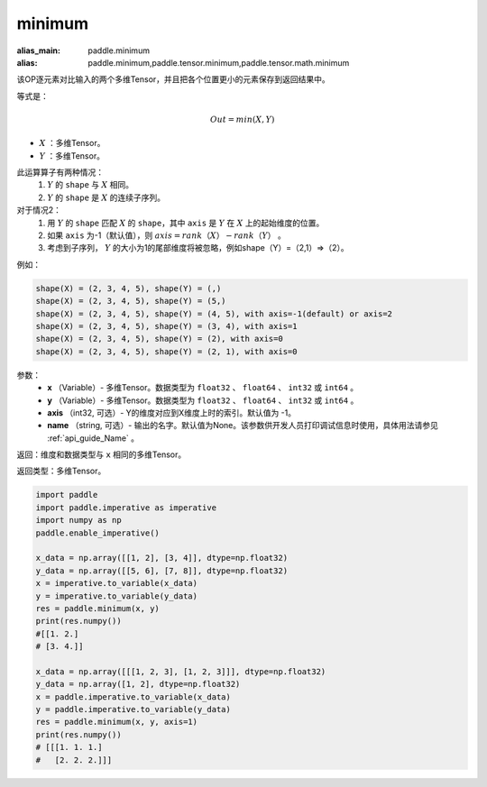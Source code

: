 .. _cn_api_paddle_tensor_minimum:

minimum
-------------------------------

.. py:function:: paddle.tensor.minimum(x, y, axis=-1, name=None)

:alias_main: paddle.minimum
:alias: paddle.minimum,paddle.tensor.minimum,paddle.tensor.math.minimum

该OP逐元素对比输入的两个多维Tensor，并且把各个位置更小的元素保存到返回结果中。

等式是：

.. math::
        Out = min(X, Y)

- :math:`X` ：多维Tensor。
- :math:`Y` ：多维Tensor。

此运算算子有两种情况：
        1. :math:`Y` 的 ``shape`` 与 :math:`X` 相同。
        2. :math:`Y` 的 ``shape`` 是 :math:`X` 的连续子序列。

对于情况2：
        1. 用 :math:`Y` 的 ``shape`` 匹配 :math:`X` 的 ``shape``，其中 ``axis`` 是 :math:`Y` 在 :math:`X` 上的起始维度的位置。
        2. 如果 ``axis`` 为-1（默认值），则 :math:`axis = rank（X）-rank（Y）` 。
        3. 考虑到子序列， :math:`Y` 的大小为1的尾部维度将被忽略，例如shape（Y）=（2,1）=>（2）。

例如：

..  code-block:: text

        shape(X) = (2, 3, 4, 5), shape(Y) = (,)
        shape(X) = (2, 3, 4, 5), shape(Y) = (5,)
        shape(X) = (2, 3, 4, 5), shape(Y) = (4, 5), with axis=-1(default) or axis=2
        shape(X) = (2, 3, 4, 5), shape(Y) = (3, 4), with axis=1
        shape(X) = (2, 3, 4, 5), shape(Y) = (2), with axis=0
        shape(X) = (2, 3, 4, 5), shape(Y) = (2, 1), with axis=0

参数：
        - **x** （Variable）- 多维Tensor。数据类型为 ``float32`` 、 ``float64`` 、 ``int32`` 或  ``int64`` 。
        - **y** （Variable）- 多维Tensor。数据类型为 ``float32`` 、 ``float64`` 、 ``int32`` 或  ``int64`` 。
        - **axis** （int32, 可选）- Y的维度对应到X维度上时的索引。默认值为 -1。
        - **name** （string, 可选）- 输出的名字。默认值为None。该参数供开发人员打印调试信息时使用，具体用法请参见 :ref:`api_guide_Name` 。

返回：维度和数据类型与 ``x`` 相同的多维Tensor。

返回类型：多维Tensor。

.. code-block:: python

    import paddle
    import paddle.imperative as imperative
    import numpy as np
    paddle.enable_imperative()
  
    x_data = np.array([[1, 2], [3, 4]], dtype=np.float32)
    y_data = np.array([[5, 6], [7, 8]], dtype=np.float32)
    x = imperative.to_variable(x_data)
    y = imperative.to_variable(y_data)
    res = paddle.minimum(x, y)
    print(res.numpy()) 
    #[[1. 2.]
    # [3. 4.]]

    x_data = np.array([[[1, 2, 3], [1, 2, 3]]], dtype=np.float32)
    y_data = np.array([1, 2], dtype=np.float32)
    x = paddle.imperative.to_variable(x_data)
    y = paddle.imperative.to_variable(y_data)
    res = paddle.minimum(x, y, axis=1)
    print(res.numpy()) 
    # [[[1. 1. 1.]
    #   [2. 2. 2.]]]

